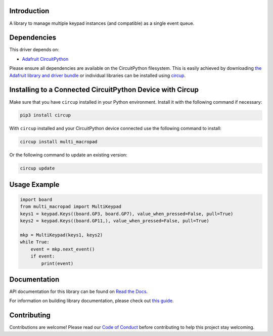 Introduction
============


.. image:: https://readthedocs.org/projects/multi-keypad-for-circuitpython/badge/?version=latest
    :target: https://multi-keypad-for-circuitpython.readthedocs.io/
    :alt: Documentation Status



.. image:: https://img.shields.io/discord/327254708534116352.svg
    :target: https://adafru.it/discord
    :alt: Discord


.. image:: https://github.com/Neradoc/CircuitPython_multi_macropad/workflows/Build%20CI/badge.svg
    :target: https://github.com/Neradoc/CircuitPython_multi_macropad/actions
    :alt: Build Status


.. image:: https://img.shields.io/badge/code%20style-black-000000.svg
    :target: https://github.com/psf/black
    :alt: Code Style: Black

A library to manage multiple keypad instances (and compatible) as a single event queue.


Dependencies
=============
This driver depends on:

* `Adafruit CircuitPython <https://github.com/adafruit/circuitpython>`_

Please ensure all dependencies are available on the CircuitPython filesystem.
This is easily achieved by downloading
`the Adafruit library and driver bundle <https://circuitpython.org/libraries>`_
or individual libraries can be installed using
`circup <https://github.com/adafruit/circup>`_.


Installing to a Connected CircuitPython Device with Circup
==========================================================

Make sure that you have ``circup`` installed in your Python environment.
Install it with the following command if necessary:

.. code-block:: shell

    pip3 install circup

With ``circup`` installed and your CircuitPython device connected use the
following command to install:

.. code-block:: shell

    circup install multi_macropad

Or the following command to update an existing version:

.. code-block:: shell

    circup update

Usage Example
=============

.. code-block:: python

    import board
    from multi_macropad import MultiKeypad
    keys1 = keypad.Keys((board.GP3, board.GP7), value_when_pressed=False, pull=True)
    keys2 = keypad.Keys((board.GP11,), value_when_pressed=False, pull=True)

    mkp = MultiKeypad(keys1, keys2)
    while True:
        event = mkp.next_event()
        if event:
            print(event)


Documentation
=============
API documentation for this library can be found on `Read the Docs <https://circuitpython-multi-macropad.readthedocs.io/>`_.

For information on building library documentation, please check out
`this guide <https://learn.adafruit.com/creating-and-sharing-a-circuitpython-library/sharing-our-docs-on-readthedocs#sphinx-5-1>`_.

Contributing
============

Contributions are welcome! Please read our `Code of Conduct
<https://github.com/Neradoc/CircuitPython_multi_macropad/blob/HEAD/CODE_OF_CONDUCT.md>`_
before contributing to help this project stay welcoming.
